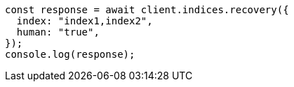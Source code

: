// This file is autogenerated, DO NOT EDIT
// Use `node scripts/generate-docs-examples.js` to generate the docs examples

[source, js]
----
const response = await client.indices.recovery({
  index: "index1,index2",
  human: "true",
});
console.log(response);
----

